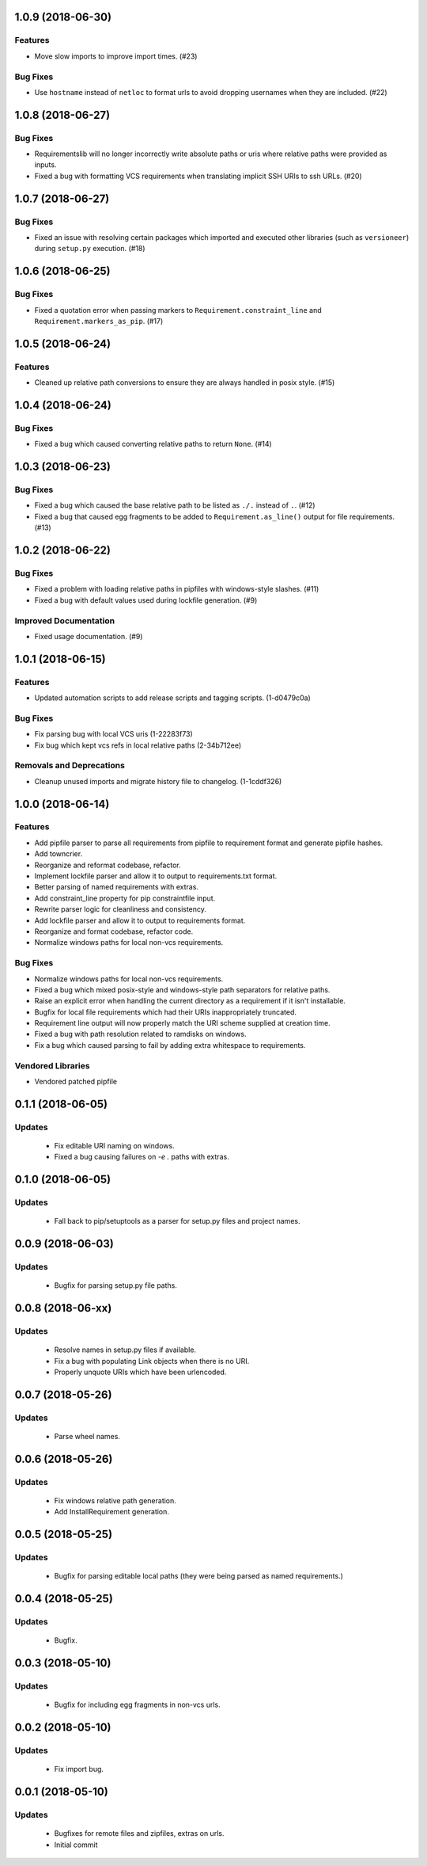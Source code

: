 1.0.9 (2018-06-30)
==================

Features
--------

- Move slow imports to improve import times. (#23)

Bug Fixes
---------

- Use ``hostname`` instead of ``netloc`` to format urls to avoid dropping usernames when they are included. (#22)


1.0.8 (2018-06-27)
==================

Bug Fixes
---------

- Requirementslib will no longer incorrectly write absolute paths or uris where relative paths were provided as inputs.
- Fixed a bug with formatting VCS requirements when translating implicit SSH URIs to ssh URLs. (#20)


1.0.7 (2018-06-27)
==================

Bug Fixes
---------

- Fixed an issue with resolving certain packages which imported and executed other libraries (such as ``versioneer``) during ``setup.py`` execution. (#18)


1.0.6 (2018-06-25)
==================

Bug Fixes
---------

- Fixed a quotation error when passing markers to ``Requirement.constraint_line`` and ``Requirement.markers_as_pip``. (#17)


1.0.5 (2018-06-24)
==================

Features
--------

- Cleaned up relative path conversions to ensure they are always handled in
  posix style. (#15)


1.0.4 (2018-06-24)
==================

Bug Fixes
---------

- Fixed a bug which caused converting relative paths to return ``None``. (#14)


1.0.3 (2018-06-23)
==================

Bug Fixes
---------

- Fixed a bug which caused the base relative path to be listed as ``./.``
  instead of ``.``. (#12)
- Fixed a bug that caused egg fragments to be added to
  ``Requirement.as_line()`` output for file requirements. (#13)


1.0.2 (2018-06-22)
==================

Bug Fixes
---------

- Fixed a problem with loading relative paths in pipfiles with windows-style
  slashes. (#11)
- Fixed a bug with default values used during lockfile generation. (#9)

Improved Documentation
----------------------

- Fixed usage documentation. (#9)


1.0.1 (2018-06-15)
==================

Features
--------

- Updated automation scripts to add release scripts and tagging scripts.
  (1-d0479c0a)

Bug Fixes
---------

- Fix parsing bug with local VCS uris (1-22283f73)
- Fix bug which kept vcs refs in local relative paths (2-34b712ee)

Removals and Deprecations
-------------------------

- Cleanup unused imports and migrate history file to changelog. (1-1cddf326)


1.0.0 (2018-06-14)
==================

Features
--------

- Add pipfile parser to parse all requirements from pipfile to requirement
  format and generate pipfile hashes.
- Add towncrier.
- Reorganize and reformat codebase, refactor.
- Implement lockfile parser and allow it to output to requirements.txt format.
- Better parsing of named requirements with extras.
- Add constraint_line property for pip constraintfile input.
- Rewrite parser logic for cleanliness and consistency.
- Add lockfile parser and allow it to output to requirements format.
- Reorganize and format codebase, refactor code.
- Normalize windows paths for local non-vcs requirements.

Bug Fixes
---------

- Normalize windows paths for local non-vcs requirements.
- Fixed a bug which mixed posix-style and windows-style path separators for
  relative paths.
- Raise an explicit error when handling the current directory as a requirement
  if it isn't installable.
- Bugfix for local file requirements which had their URIs inappropriately
  truncated.
- Requirement line output will now properly match the URI scheme supplied at
  creation time.
- Fixed a bug with path resolution related to ramdisks on windows.
- Fix a bug which caused parsing to fail by adding extra whitespace to
  requirements.

Vendored Libraries
------------------

- Vendored patched pipfile


0.1.1 (2018-06-05)
==================

Updates
-------
 - Fix editable URI naming on windows.
 - Fixed a bug causing failures on `-e .` paths with extras.


0.1.0 (2018-06-05)
==================

Updates
-------
 - Fall back to pip/setuptools as a parser for setup.py files and project names.


0.0.9 (2018-06-03)
==================

Updates
-------
 - Bugfix for parsing setup.py file paths.


0.0.8 (2018-06-xx)
==================

Updates
-------
 - Resolve names in setup.py files if available.
 - Fix a bug with populating Link objects when there is no URI.
 - Properly unquote URIs which have been urlencoded.


0.0.7 (2018-05-26)
==================

Updates
-------
 - Parse wheel names.


0.0.6 (2018-05-26)
==================

Updates
-------
 - Fix windows relative path generation.
 - Add InstallRequirement generation.


0.0.5 (2018-05-25)
==================

Updates
-------
 - Bugfix for parsing editable local paths (they were being parsed as named requirements.)


0.0.4 (2018-05-25)
==================

Updates
-------
 - Bugfix.


0.0.3 (2018-05-10)
==================

Updates
-------
 - Bugfix for including egg fragments in non-vcs urls.


0.0.2 (2018-05-10)
==================

Updates
-------
 - Fix import bug.


0.0.1 (2018-05-10)
==================

Updates
-------
 - Bugfixes for remote files and zipfiles, extras on urls.
 - Initial commit

